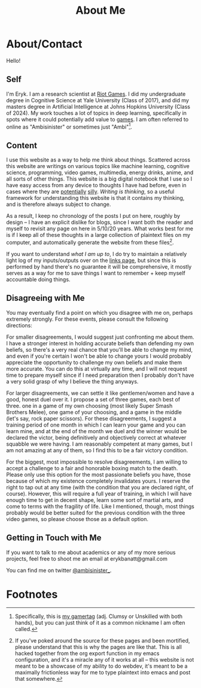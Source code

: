 #+TITLE: About Me
* About/Contact
  :PROPERTIES:
  :CUSTOM_ID: aboutcontact
  :END:

Hello!

** Self

I'm Eryk. I am a research scientist at [[https://en.wikipedia.org/wiki/Riot_Games][Riot Games]]. I did my
undergraduate degree in Cognitive Science at Yale University (Class of
2017), and did my masters degree in Artificial Intelligence at Johns
Hopkins University (Class of 2024). My work touches a lot of topics in
deep learning, specifically in spots where it could potentially add
value to [[https://planetbanatt.net/articles/usefulgames.html][games]]. I am often referred to online as "Ambisinister" or
sometimes just "Ambi"[fn:1].

** Content
   :PROPERTIES:
   :CUSTOM_ID: content
   :END:

I use this website as a way to help me think about things. Scattered
across this website are writings on various topics like machine
learning, cognitive science, programming, video games, multimedia,
energy drinks, anime, and all sorts of other things. This website is a
big digital notebook that I use so I have easy access from any device
to thoughts I have had before, even in cases where they are
[[https://planetbanatt.net/articles/energydrink.html][potentially]] [[https://planetbanatt.net/articles/huel.html][silly]]. /Writing is thinking/, so a useful framework for
understanding this website is that it contains my thinking, and is
therefore always subject to change.

As a result, I keep no chronology of the posts I put on here, roughly
by design -- I have an explicit dislike for blogs, since I want both
the reader and myself to revisit any page on here in 5/10/20
years. What works best for me is if I keep all of these thoughts in a
large collection of plaintext files on my computer, and automatically
generate the website from these files[fn:2].

If you want to understand /what I am up to/, I do try to maintain a
relatively light log of my inputs/outputs over on the [[https://planetbanatt.net/links.html][links page]], but
since this is performed by hand there's no guarantee it will be
comprehensive, it mostly serves as a way for me to save things I want
to remember + keep myself accountable doing things.

** Disagreeing with Me
   :PROPERTIES:
   :CUSTOM_ID: disagreeing-with-me
   :END:

You may eventually find a point on which you disagree with me on,
perhaps extremely strongly. For these events, please consult the
following directions:

For smaller disagreements, I would suggest just confronting me about
them. I have a stronger interest in holding accurate beliefs than
defending my own beliefs, so there's a very real chance that you'll be
able to change my mind, and even if you're certain I won't be able to
change yours I would probably appreciate the opportunity to challenge my
own beliefs and make them more accurate. You can do this at virtually
any time, and I will not request time to prepare myself since if I need
preparation then I probably don't have a very solid grasp of why I
believe the thing anyways.

For larger disagreements, we can settle it like gentlemen/women and have
a good, honest duel over it. I propose a set of three games, each best
of three. one in a game of my own choosing (most likely Super Smash
Brothers Melee), one game of your choosing, and a game in the middle
(let's say, rock paper scissors). For these disagreements, I suggest a
training period of one month in which I can learn your game and you can
learn mine, and at the end of the month we duel and the winner would be
declared the victor, being definitively and objectively correct at
whatever squabble we were having. I am reasonably competent at many
games, but I am not amazing at any of them, so I find this to be a fair
victory condition.

For the biggest, most impossible to resolve disagreements, I am willing
to accept a challenge to a fair and honorable boxing match to the death.
Please only use this option for the most passionate beliefs you have,
those because of which my existence completely invalidates yours. I
reserve the right to tap out at any time (with the condition that you
are declared right, of course). However, this will require a full year
of training, in which I will have enough time to get in decent shape,
learn some sort of martial arts, and come to terms with the fragility of
life. Like I mentioned, though, most things probably would be better
suited for the previous condition with the three video games, so please
choose those as a default option.

** Getting in Touch with Me
   :PROPERTIES:
   :CUSTOM_ID: getting-in-touch-with-me
   :END:

If you want to talk to me about academics or any of my more serious
projects, feel free to shoot me an email at erykbanatt@gmail.com

You can find me on twitter
[[https://www.twitter.com/ambisinister_][@ambisinister_]].

* Footnotes

[fn:2] If you've poked around the source for these pages and been mortified, please understand that this is why the pages are like that. This is all hacked together from the org export function in my emacs configuration, and it's a miracle any of it works at all -- this website is not meant to be a showcase of my ability to do webdev, it's meant to be a maximally frictionless way for me to type plaintext into emacs and post that somewhere.

[fn:1] Specifically, this is [[https://liquipedia.net/smash/Ambisinister][my gamertag]] (adj. Clumsy or Unskilled with both hands), but you can just think of it as a common nickname I am often called. 
